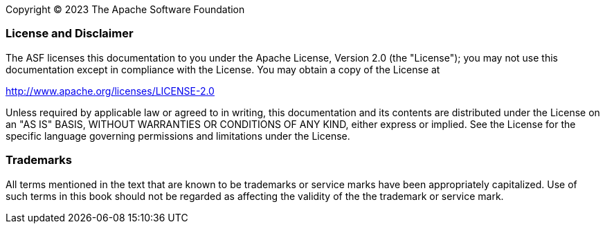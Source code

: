 // Licensed to the Apache Software Foundation (ASF) under one
// or more contributor license agreements. See the NOTICE file
// distributed with this work for additional information
// regarding copyright ownership. The ASF licenses this file
// to you under the Apache License, Version 2.0 (the
// "License"); you may not use this file except in compliance
// with the License. You may obtain a copy of the License at
//
// http://www.apache.org/licenses/LICENSE-2.0
//
// Unless required by applicable law or agreed to in writing,
// software distributed under the License is distributed on an
// "AS IS" BASIS, WITHOUT WARRANTIES OR CONDITIONS OF ANY
// KIND, either express or implied. See the License for the
// specific language governing permissions and limitations
// under the License.

Copyright © 2023 The Apache Software Foundation

[discrete]
=== License and Disclaimer

The ASF licenses this documentation to you under the Apache License, Version 2.0 (the "License"); 
you may not use this documentation except in compliance with the License.  You may obtain a copy of
the License at

[.text-center]
http://www.apache.org/licenses/LICENSE-2.0

Unless required by applicable law or agreed to in writing, this documentation and its contents are
distributed under the License on an "AS IS" BASIS, WITHOUT WARRANTIES OR CONDITIONS OF ANY KIND,
either express or implied.  See the License for the specific language governing permissions and
limitations under the License.

[discrete]
=== Trademarks

All terms mentioned in the text that are known to be trademarks or service marks have been 
appropriately capitalized.  Use of such terms in this book should not be regarded as affecting the
validity of the the trademark or service mark.